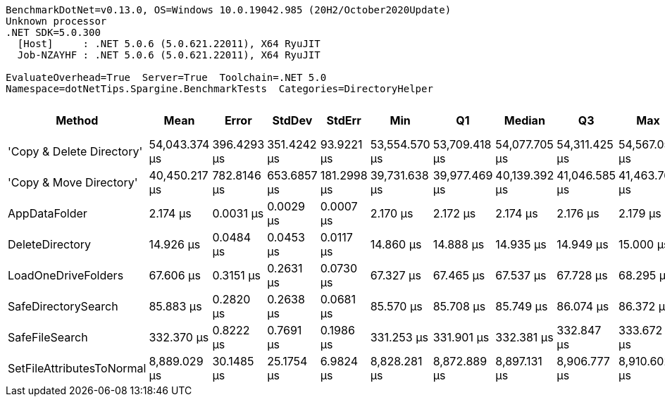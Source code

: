....
BenchmarkDotNet=v0.13.0, OS=Windows 10.0.19042.985 (20H2/October2020Update)
Unknown processor
.NET SDK=5.0.300
  [Host]     : .NET 5.0.6 (5.0.621.22011), X64 RyuJIT
  Job-NZAYHF : .NET 5.0.6 (5.0.621.22011), X64 RyuJIT

EvaluateOverhead=True  Server=True  Toolchain=.NET 5.0  
Namespace=dotNetTips.Spargine.BenchmarkTests  Categories=DirectoryHelper  
....
[options="header"]
|===
|                     Method|           Mean|        Error|       StdDev|       StdErr|            Min|             Q1|         Median|             Q3|            Max|        Op/s|  CI99.9% Margin|  Iterations|  Kurtosis|  MValue|  Skewness|  Rank|  LogicalGroup|  Baseline|  Code Size|     Gen 0|  Gen 1|  Gen 2|    Allocated
|  'Copy & Delete Directory'|  54,043.374 μs|  396.4293 μs|  351.4242 μs|   93.9221 μs|  53,554.570 μs|  53,709.418 μs|  54,077.705 μs|  54,311.425 μs|  54,567.050 μs|       18.50|     396.4293 μs|       14.00|     1.529|   2.000|   -0.2189|     8|             *|        No|      867 B|  100.0000|      -|      -|  1,578,553 B
|    'Copy & Move Directory'|  40,450.217 μs|  782.8146 μs|  653.6857 μs|  181.2998 μs|  39,731.638 μs|  39,977.469 μs|  40,139.392 μs|  41,046.585 μs|  41,463.762 μs|       24.72|     782.8146 μs|       13.00|     1.330|   2.000|    0.4325|     7|             *|        No|    1,179 B|         -|      -|      -|     45,656 B
|              AppDataFolder|       2.174 μs|    0.0031 μs|    0.0029 μs|    0.0007 μs|       2.170 μs|       2.172 μs|       2.174 μs|       2.176 μs|       2.179 μs|  459,926.91|       0.0031 μs|       15.00|     1.891|   2.000|    0.2442|     1|             *|        No|       43 B|    0.0763|      -|      -|        736 B
|            DeleteDirectory|      14.926 μs|    0.0484 μs|    0.0453 μs|    0.0117 μs|      14.860 μs|      14.888 μs|      14.935 μs|      14.949 μs|      15.000 μs|   66,995.08|       0.0484 μs|       15.00|     1.636|   2.000|    0.1216|     2|             *|        No|      448 B|    0.0153|      -|      -|        240 B
|        LoadOneDriveFolders|      67.606 μs|    0.3151 μs|    0.2631 μs|    0.0730 μs|      67.327 μs|      67.465 μs|      67.537 μs|      67.728 μs|      68.295 μs|   14,791.59|       0.3151 μs|       13.00|     3.952|   2.000|    1.2316|     3|             *|        No|      796 B|    0.3662|      -|      -|      3,809 B
|        SafeDirectorySearch|      85.883 μs|    0.2820 μs|    0.2638 μs|    0.0681 μs|      85.570 μs|      85.708 μs|      85.749 μs|      86.074 μs|      86.372 μs|   11,643.71|       0.2820 μs|       15.00|     1.946|   2.000|    0.6599|     4|             *|        No|    1,677 B|         -|      -|      -|        616 B
|             SafeFileSearch|     332.370 μs|    0.8222 μs|    0.7691 μs|    0.1986 μs|     331.253 μs|     331.901 μs|     332.381 μs|     332.847 μs|     333.672 μs|    3,008.70|       0.8222 μs|       15.00|     1.823|   2.000|    0.2182|     5|             *|        No|    1,036 B|    2.4414|      -|      -|     26,401 B
|  SetFileAttributesToNormal|   8,889.029 μs|   30.1485 μs|   25.1754 μs|    6.9824 μs|   8,828.281 μs|   8,872.889 μs|   8,897.131 μs|   8,906.777 μs|   8,910.602 μs|      112.50|      30.1485 μs|       13.00|     3.021|   2.000|   -1.1004|     6|             *|        No|      195 B|  125.0000|      -|      -|  1,276,936 B
|===
